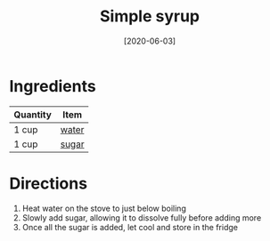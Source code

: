 :PROPERTIES:
:ID:       75f762b8-3f89-47ac-bde8-284a3506cd74
:END:
#+TITLE: Simple syrup
#+DATE: [2020-06-03]
#+LAST_MODIFIED: [2022-07-25 Mon 18:31]
#+FILETAGS: :recipe:beverage:

* Ingredients

| Quantity | Item  |
|----------+-------|
| 1 cup    | [[id:970d7f49-6f00-4caf-b73f-90d3e7f5039c][water]] |
| 1 cup    | [[../_ingredients/sugar.md][sugar]] |

* Directions

1. Heat water on the stove to just below boiling
2. Slowly add sugar, allowing it to dissolve fully before adding more
3. Once all the sugar is added, let cool and store in the fridge
